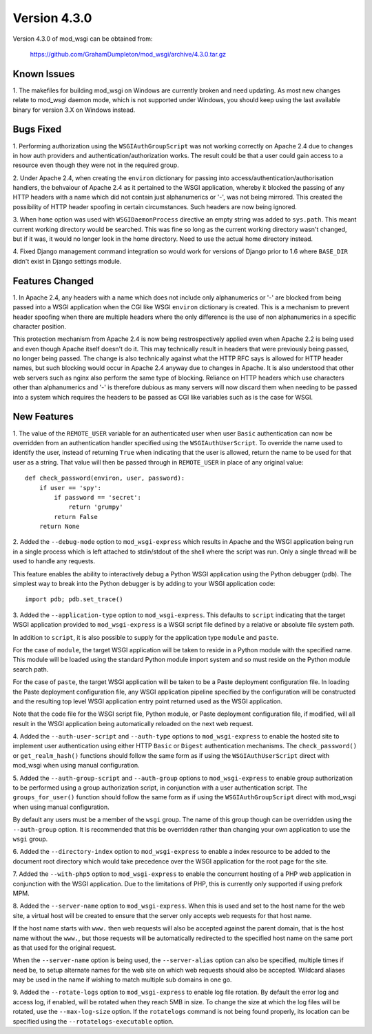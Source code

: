=============
Version 4.3.0
=============

Version 4.3.0 of mod_wsgi can be obtained from:

  https://github.com/GrahamDumpleton/mod_wsgi/archive/4.3.0.tar.gz

Known Issues
------------

1. The makefiles for building mod_wsgi on Windows are currently broken and
need updating. As most new changes relate to mod_wsgi daemon mode, which is
not supported under Windows, you should keep using the last available
binary for version 3.X on Windows instead.

Bugs Fixed
----------

1. Performing authorization using the ``WSGIAuthGroupScript`` was not
working correctly on Apache 2.4 due to changes in how auth providers
and authentication/authorization works. The result could be that a user
could gain access to a resource even though they were not in the
required group.

2. Under Apache 2.4, when creating the ``environ`` dictionary for
passing into access/authentication/authorisation handlers, the behvaiour
of Apache 2.4 as it pertained to the WSGI application, whereby it
blocked the passing of any HTTP headers with a name which did not contain
just alphanumerics or '-', was not being mirrored. This created the
possibility of HTTP header spoofing in certain circumstances. Such headers
are now being ignored.

3. When ``home`` option was used with ``WSGIDaemonProcess`` directive an
empty string was added to ``sys.path``. This meant current working directory
would be searched. This was fine so long as the current working directory
wasn't changed, but if it was, it would no longer look in the home
directory. Need to use the actual home directory instead.

4. Fixed Django management command integration so would work for versions
of Django prior to 1.6 where ``BASE_DIR`` didn't exist in Django settings
module.

Features Changed
----------------

1. In Apache 2.4, any headers with a name which does not include only
alphanumerics or '-' are blocked from being passed into a WSGI application
when the CGI like WSGI ``environ`` dictionary is created. This is a
mechanism to prevent header spoofing when there are multiple headers where
the only difference is the use of non alphanumerics in a specific character
position.

This protection mechanism from Apache 2.4 is now being restrospectively
applied even when Apache 2.2 is being used and even though Apache itself
doesn't do it. This may technically result in headers that were previously
being passed, no longer being passed. The change is also technically
against what the HTTP RFC says is allowed for HTTP header names, but such
blocking would occur in Apache 2.4 anyway due to changes in Apache. It is
also understood that other web servers such as nginx also perform the same
type of blocking. Reliance on HTTP headers which use characters other
than alphanumerics and '-' is therefore dubious as many servers will now
discard them when needing to be passed into a system which requires the
headers to be passed as CGI like variables such as is the case for WSGI.

New Features
------------

1. The value of the ``REMOTE_USER`` variable for an authenticated user
when user ``Basic`` authentication can now be overridden from an
authentication handler specified using the ``WSGIAuthUserScript``. To
override the name used to identify the user, instead of returning ``True``
when indicating that the user is allowed, return the name to be used for
that user as a string. That value will then be passed through in
``REMOTE_USER`` in place of any original value::

    def check_password(environ, user, password):
        if user == 'spy':
            if password == 'secret':
                return 'grumpy'
            return False
        return None

2. Added the ``--debug-mode`` option to ``mod_wsgi-express`` which results
in Apache and the WSGI application being run in a single process which is
left attached to stdin/stdout of the shell where the script was run. Only a
single thread will be used to handle any requests.

This feature enables the ability to interactively debug a Python WSGI
application using the Python debugger (``pdb``). The simplest way to
break into the Python debugger is by adding to your WSGI application code::

    import pdb; pdb.set_trace()

3. Added the ``--application-type`` option to ``mod_wsgi-express``. This
defaults to ``script`` indicating that the target WSGI application provided
to ``mod_wsgi-express`` is a WSGI script file defined by a relative or
absolute file system path.

In addition to ``script``, it is also possible to supply for the application
type ``module`` and ``paste``.

For the case of ``module``, the target WSGI application will be taken to
reside in a Python module with the specified name. This module will be
loaded using the standard Python module import system and so must reside
on the Python module search path.

For the case of ``paste``, the target WSGI application will be taken to be
a Paste deployment configuration file. In loading the Paste deployment
configuration file, any WSGI application pipeline specified by the
configuration will be constructed and the resulting top level WSGI
application entry point returned used as the WSGI application.

Note that the code file for the WSGI script file, Python module, or Paste
deployment configuration file, if modified, will all result in the WSGI
application being automatically reloaded on the next web request.

4. Added the ``--auth-user-script`` and ``--auth-type`` options to
``mod_wsgi-express`` to enable the hosted site to implement user
authentication using either HTTP ``Basic`` or ``Digest`` authentication
mechanisms. The ``check_password()`` or ``get_realm_hash()`` functions
should follow the same form as if using the ``WSGIAuthUserScript`` direct
with mod_wsgi when using manual configuration.

5. Added the ``--auth-group-script`` and ``--auth-group`` options to
``mod_wsgi-express`` to enable group authorization to be performed using a
group authorization script, in conjunction with a user authentication
script. The ``groups_for_user()`` function should follow the same form as
if using the ``WSGIAuthGroupScript`` direct with mod_wsgi when using manual
configuration.

By default any users must be a member of the ``wsgi`` group. The name of
this group though can be overridden using the ``--auth-group`` option.
It is recommended that this be overridden rather than changing your own
application to use the ``wsgi`` group.

6. Added the ``--directory-index`` option to ``mod_wsgi-express`` to enable
a index resource to be added to the document root directory which would
take precedence over the WSGI application for the root page for the site.

7. Added the ``--with-php5`` option to ``mod_wsgi-express`` to enable the
concurrent hosting of a PHP web application in conjunction with the WSGI
application. Due to the limitations of PHP, this is currently only
supported if using prefork MPM.

8. Added the ``--server-name`` option to ``mod_wsgi-express``. When this is
used and set to the host name for the web site, a virtual host will be
created to ensure that the server only accepts web requests for that host
name.

If the host name starts with ``www.`` then web requests will also be
accepted against the parent domain, that is the host name without the
``www.``, but those requests will be automatically redirected to the
specified host name on the same port as that used for the original request.

When the ``--server-name`` option is being used, the ``--server-alias``
option can also be specified, multiple times if need be, to setup alternate
names for the web site on which web requests should also be accepted.
Wildcard aliases may be used in the name if wishing to match multiple
sub domains in one go.

9. Added the ``--rotate-logs`` option to ``mod_wsgi-express`` to enable log
file rotation. By default the error log and access log, if enabled, will be
rotated when they reach 5MB in size. To change the size at which the log
files will be rotated, use the ``--max-log-size`` option. If the
``rotatelogs`` command is not being found properly, its location can be
specified using the ``--rotatelogs-executable`` option.
